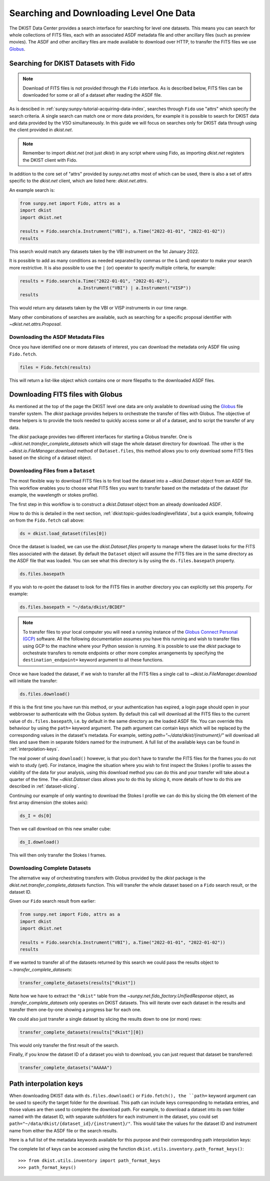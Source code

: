 .. _dkist:topic-guides:searchdownload:

Searching and Downloading Level One Data
========================================

The DKIST Data Center provides a search interface for searching for level one datasets.
This means you can search for whole collections of FITS files, each with an associated ASDF metadata file and other ancillary files (such as preview movies).
The ASDF and other ancillary files are made available to download over HTTP, to transfer the FITS files we use `Globus <https://www.globus.org/data-transfer>`__.

.. _searching-datasets:

Searching for DKIST Datasets with Fido
--------------------------------------

.. note::

   Download of FITS files is not provided through the ``Fido`` interface.
   As is described below, FITS files can be downloaded for some or all of a dataset after reading the ASDF file.

As is descibed in :ref:`sunpy:sunpy-tutorial-acquiring-data-index`, searches through ``Fido`` use "attrs" which specify the search criteria.
A single search can match one or more data providers, for example it is possible to search for DKIST data and data provided by the VSO simultaneously.
In this guide we will focus on searches only for DKIST data through using the client provided in `dkist.net`.

.. note::

   Remember to import `dkist.net` (not just `dkist`) in any script where using Fido, as importing `dkist.net` registers the DKIST client with Fido.

In addition to the core set of "attrs" provided by `sunpy.net.attrs` most of which can be used, there is also a set of attrs specific to the `dkist.net` client, which are listed here: `dkist.net.attrs`.

An example search is:

.. code-block:: python

   from sunpy.net import Fido, attrs as a
   import dkist
   import dkist.net

   results = Fido.search(a.Instrument("VBI"), a.Time("2022-01-01", "2022-01-02"))
   results

This search would match any datasets taken by the VBI instrument on the 1st January 2022.

It is possible to add as many conditions as needed separated by commas or the ``&`` (and) operator to make your search more restrictive.
It is also possible to use the ``|`` (or) operator to specify multiple criteria, for example:

.. code-block:: python

   results = Fido.search(a.Time("2022-01-01", "2022-01-02"),
                         a.Instrument("VBI") | a.Instrument("VISP"))
   results

This would return any datasets taken by the VBI or VISP instruments in our time range.

Many other combinations of searches are available, such as searching for a specific proposal identifier with `~dkist.net.attrs.Proposal`.

.. _dkist:topic-guides:downloading-asdf:

Downloading the ASDF Metadata Files
###################################

Once you have identified one or more datasets of interest, you can download the metadata only ASDF file using ``Fido.fetch``.

.. code-block:: python

   files = Fido.fetch(results)

This will return a list-like object which contains one or more filepaths to the downloaded ASDF files.

.. _dkist:topic-guides:downloading-fits:

Downloading FITS files with Globus
----------------------------------

As mentioned at the top of the page the DKIST level one data are only available to download using the `Globus <https://www.globus.org/data-transfer>`__ file transfer system.
The `dkist` package provides helpers to orchestrate the transfer of files with Globus.
The objective of these helpers is to provide the tools needed to quickly access some or all of a dataset, and to script the transfer of any data.

The `dkist` package provides two different interfaces for starting a Globus transfer.
One is `~dkist.net.transfer_complete_datasets` which will stage the whole dataset directory for download.
The other is the `~dkist.io.FileManager.download` method of ``Dataset.files``, this method allows you to only download some FITS files based on the slicing of a dataset object.


Downloading Files from a ``Dataset``
####################################

The most flexible way to download FITS files is to first load the dataset into a `~dkist.Dataset` object from an ASDF file.
This workflow enables you to choose what FITS files you want to transfer based on the metadata of the dataset (for example, the wavelength or stokes profile).

The first step in this workflow is to construct a `dkist.Dataset` object from an already downloaded ASDF.

How to do this is detailed in the next section, :ref:`dkist:topic-guides:loadinglevel1data`, but a quick example, following on from the ``Fido.fetch`` call above:

.. code-block:: python

   ds = dkist.load_dataset(files[0])

Once the dataset is loaded, we can use the `dkist.Dataset.files` property to manage where the dataset looks for the FITS files associated with the dataset.
By default the ``Dataset`` object will assume the FITS files are in the same directory as the ASDF file that was loaded.
You can see what this directory is by using the ``ds.files.basepath`` property.

.. code-block:: python

   ds.files.basepath

If you wish to re-point the dataset to look for the FITS files in another directory you can explicitly set this property.
For example:

.. code-block:: python

   ds.files.basepath = "~/data/dkist/BCDEF"

.. note::

   To transfer files to your local computer you will need a running instance of the `Globus Connect Personal (GCP) <https://www.globus.org/globus-connect-personal>`__ software.
   All the following documentation assumes you have this running and wish to transfer files using GCP to the machine where your Python session is running.
   It is possible to use the `dkist` package to orchestrate transfers to remote endpoints or other more complex arrangements by specifying the ``destination_endpoint=`` keyword argument to all these functions.

Once we have loaded the dataset, if we wish to transfer all the FITS files a single call to `~dkist.io.FileManager.download` will initiate the transfer:

.. code-block:: python

   ds.files.download()

If this is the first time you have run this method, or your authentication has expired, a login page should open in your webbrowser to authenticate with the Globus system.
By default this call will download all the FITS files to the current value of ``ds.files.basepath``, i.e. by default in the same directory as the loaded ASDF file.
You can override this behaviour by using the ``path=`` keyword argument.
The path argument can contain keys which will be replaced by the corresponding values in the dataset's metadata.
For example, setting `path="~/data/dkist/{instrument}/"` will download all files and save them in separate folders named for the instrument.
A full list of the available keys can be found in :ref:`interpolation-keys`.

The real power of using ``download()`` however, is that you don't have to transfer the FITS files for the frames you do not wish to study (yet).
For instance, imagine the situation where you wish to first inspect the Stokes I profile to asses the viability of the data for your analysis, using this download method you can do this and your transfer will take about a quarter of the time.
The `~dkist.Dataset` class allows you to do this by slicing it, more details of how to do this are described in :ref:`dataset-slicing`.

Continuing our example of only wanting to download the Stokes I profile we can do this by slicing the 0th element of the first array dimension (the stokes axis):

.. code-block:: python

   ds_I = ds[0]

Then we call download on this new smaller cube:

.. code-block:: python

   ds_I.download()

This will then only transfer the Stokes I frames.


Downloading Complete Datasets
#############################

The alternative way of orchestrating transfers with Globus provided by the `dkist` package is the `dkist.net.transfer_complete_datasets` function.
This will transfer the whole dataset based on a ``Fido`` search result, or the dataset ID.

Given our ``Fido`` search result from earlier:

.. code-block:: python

   from sunpy.net import Fido, attrs as a
   import dkist
   import dkist.net

   results = Fido.search(a.Instrument("VBI"), a.Time("2022-01-01", "2022-01-02"))
   results

If we wanted to transfer all of the datasets returned by this search we could pass the results object to `~.transfer_complete_datasets`:

.. code-block:: python

    transfer_complete_datasets(results["dkist"])

Note how we have to extract the ``"dkist"`` table from the `~sunpy.net.fido_factory.UnifiedResponse` object, as `.transfer_complete_datasets` only operates on DKIST datasets.
This will iterate over each dataset in the results and transfer them one-by-one showing a progress bar for each one.

We could also just transfer a single dataset by slicing the results down to one (or more) rows:

.. code-block:: python

    transfer_complete_datasets(results["dkist"][0])

This would only transfer the first result of the search.

Finally, if you know the dataset ID of a dataset you wish to download, you can just request that dataset be transferred:

.. code-block:: python

    transfer_complete_datasets("AAAAA")

.. _interpolation-keys:

Path interpolation keys
-----------------------

When downloading DKIST data with ``ds.files.download()`` or ``Fido.fetch(), the ``path=`` keyword argument can be used to specify the target folder for the download.
This path can include keys corresponding to metadata entries, and those values are then used to complete the download path.
For example, to download a dataset into its own folder named with the dataset ID, with separate subfolders for each instrument in the dataset, you could set ``path="~/data/dkist/{dataset_id}/{instrument}/"``.
This would take the values for the dataset ID and instrument name from either the ASDF file or the search results.

Here is a full list of the metadata keywords available for this purpose and their corresponding path interpolation keys:

.. generate:: html

    from dkist.utils.inventory import _path_format_table
    print(_path_format_table())

The complete list of keys can be accessed using the function ``dkist.utils.inventory.path_format_keys()``::

  >>> from dkist.utils.inventory import path_format_keys
  >>> path_format_keys()
